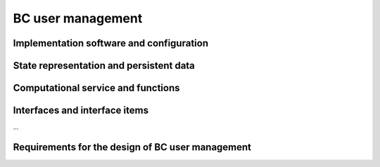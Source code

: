.. _bcpc_part1 :

BC user management
==================

Implementation software and configuration
-----------------------------------------

State representation and persistent data
----------------------------------------

Computational service and functions
-----------------------------------

Interfaces and interface items
------------------------------

...

Requirements for the design of BC user management
-------------------------------------------------

.. req:: TS-FUN-640 WPS interface
  :show:

  The Processing Request Gateway/WPS shall provide an OGC WPS 1.0 interface with functions GetCapabilities, DescribeProcess, and Execute.

.. req:: TS-FUN-720 Reference data upload
  :show:

  The Processing Request Gateway/WPS may allow users to upload reference data for validation purpose.

.. req:: TS-FUN-740 Software upload
  :show:

  The processing centres shall support the upload of custom processors by well-known users. As baseline the external user sends the agreed algorithm code to the Urban TEP Processing Centre Operating and they validate and make it available for processing in Urban TEP Config and Processor Repo.

.. req:: TS-SEC-610 Authentication
  :show:

  Processing Centre User Management shall accept a dedicated portal user for authentication.


.. req:: TS-ICD-210 OGC Web Processing Service Interface
  :show:

  The Processing Request Gateway/WPS shall expose standard OGC WPS 1.0 interface with functions GetCapabilities, DescribeProcess, Execute, and GetStatus.

.. req:: TS-ICD-220 Result Access Interface
  :show:

  The Processing Request Gateway/WPS shall expose an HTTP(S) interface to access the processing results, as shown in Figure 4 1. The Online data access/FTP shall expose an (S)FTP interface to the same data. 

.. req:: TS-ICD-230 Processor and Reference Data Upload Interface
  :show:

  The Processing Request Gateway/WPS or the Online data access/FTP shall expose an HTTP(S) or (S)FTP interface to upload custom processors or reference data.

.. req:: TS-ICD-250 Processor and Data Exchange Interface
  :show:

  The Online data access/FTP shall expose an (S)FTP interface to exchange data and processors between processing centres.

.. req:: TS-ICD-310 OGC Web Processing Service	
  :show:

  The Processing Request Gateway/WPS shall expose standard OGC WPS 1.0 interface with functions GetCapabilities, DescribeProcess, Execute, and GetStatus.

